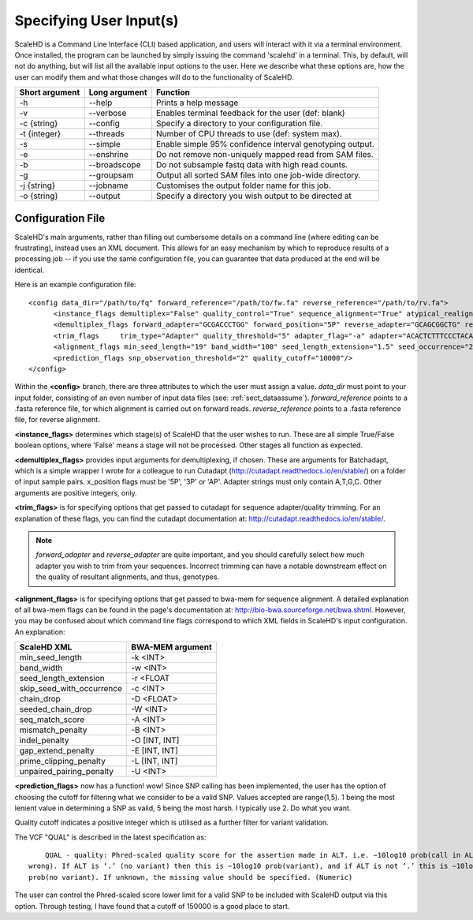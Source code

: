 .. _sect_input:

Specifying User Input(s)
================================

ScaleHD is a Command Line Interface (CLI) based application, and users will interact with it via a terminal environment. Once installed, the program can be launched by simply issuing the command 'scalehd' in a terminal. This, by default, will not do anything, but will list all the available input options to the user. Here we describe what these options are, how the user can modify them and what those changes will do to the functionality of ScaleHD.

+----------------+---------------+---------------------------------------------------------+
| Short argument | Long argument | Function                                                |
+================+===============+=========================================================+
| -h             | --help        | Prints a help message                                   |
+----------------+---------------+---------------------------------------------------------+
| -v             | --verbose     | Enables terminal feedback for the user (def: blank)     |
+----------------+---------------+---------------------------------------------------------+
| -c {string}    | --config      | Specify a directory to your configuration file.         |
+----------------+---------------+---------------------------------------------------------+
| -t {integer}   | --threads     | Number of CPU threads to use (def: system max).         |
+----------------+---------------+---------------------------------------------------------+
| -s             | --simple      | Enable simple 95% confidence interval genotyping output.|
+----------------+---------------+---------------------------------------------------------+
| -e             | --enshrine    | Do not remove non-uniquely mapped read from SAM files.  |
+----------------+---------------+---------------------------------------------------------+
| -b             | --broadscope  | Do not subsample fastq data with high read counts.      |
+----------------+---------------+---------------------------------------------------------+
| -g             | --groupsam    | Output all sorted SAM files into one job-wide directory.|
+----------------+---------------+---------------------------------------------------------+
| -j {string}    | --jobname     | Customises the output folder name for this job.         |
+----------------+---------------+---------------------------------------------------------+
| -o {string}    | --output      | Specify a directory you wish output to be directed at   |
+----------------+---------------+---------------------------------------------------------+

Configuration File
~~~~~~~~~~~~~~~~~~

ScaleHD's main arguments, rather than filling out cumbersome details on a command line (where editing can be frustrating), instead uses an XML document. This allows for an easy mechanism by which to reproduce results of a processing job -- if you use the same configuration file, you can guarantee that data produced at the end will be identical.

Here is an example configuration file:

::

  <config data_dir="/path/to/fq" forward_reference="/path/to/fw.fa" reverse_reference="/path/to/rv.fa">
	<instance_flags demultiplex="False" quality_control="True" sequence_alignment="True" atypical_realignment="True" genotype_prediction="True" snp_calling="True"/>
	<demultiplex_flags forward_adapter="GCGACCCTGG" forward_position="5P" reverse_adapter="GCAGCGGCTG" reverse_position="5P" error_rate="0" min_overlap="10" min_length="" max_length=""/>
	<trim_flags	trim_type="Adapter" quality_threshold="5" adapter_flag="-a" adapter="ACACTCTTTCCCTACACGACGCTCTTCCGATC" error_tolerance="0.5"/>
	<alignment_flags min_seed_length="19" band_width="100" seed_length_extension="1.5" seed_occurrence="20" skip_seed_with_occurrence="500" chain_drop="0.50" seeded_chain_drop="0" seq_match_score="1" mismatch_penalty="4" indel_penalty="6,6" gap_extend_penalty="1,1" prime_clipping_penalty="5,5" unpaired_pairing_penalty="17"/>
	<prediction_flags snp_observation_threshold="2" quality_cutoff="10000"/>
  </config>

Within the **<config>** branch, there are three attributes to which the user must assign a value. *data_dir* must point to your input folder, consisting of an even number of input data files (see: :ref:`sect_dataassume`). *forward_reference* points to a .fasta reference file, for which alignment is carried out on forward reads. *reverse_reference* points to a .fasta reference file, for reverse alignment.

**<instance_flags>** determines which stage(s) of ScaleHD that the user wishes to run. These are all simple True/False boolean options, where 'False' means a stage will not be processed. Other stages all function as expected.

**<demultiplex_flags>** provides input arguments for demultiplexing, if chosen. These are arguments for Batchadapt, which is a simple wrapper I wrote for a colleague to run Cutadapt (http://cutadapt.readthedocs.io/en/stable/) on a folder of input sample pairs. x_position flags must be '5P', '3P' or 'AP'. Adapter strings must only contain A,T,G,C. Other arguments are positive integers, only.

**<trim_flags>** is for specifying options that get passed to cutadapt for sequence adapter/quality trimming. For an explanation of these flags, you can find the cutadapt documentation at: http://cutadapt.readthedocs.io/en/stable/.

.. note::
    *forward_adapter* and *reverse_adapter* are quite important, and you should carefully select how much adapter you wish to trim from your sequences. Incorrect trimming can have a notable downstream effect on the quality of resultant alignments, and thus, genotypes.

**<alignment_flags>** is for specifying options that get passed to bwa-mem for sequence alignment. A detailed explanation of all bwa-mem flags can be found in the page's documentation at: http://bio-bwa.sourceforge.net/bwa.shtml. However, you may be confused about which command line flags correspond to which XML fields in ScaleHD's input configuration. An explanation:

+---------------------------+------------------+
| ScaleHD XML               | BWA-MEM argument |
+===========================+==================+
| min_seed_length           | -k <INT>         |
+---------------------------+------------------+
| band_width                | -w <INT>         |
+---------------------------+------------------+
| seed_length_extension     | -r <FLOAT        |
+---------------------------+------------------+
| skip_seed_with_occurrence | -c <INT>         |
+---------------------------+------------------+
| chain_drop                | -D <FLOAT>       |
+---------------------------+------------------+
| seeded_chain_drop         | -W <INT>         |
+---------------------------+------------------+
| seq_match_score           | -A <INT>         |
+---------------------------+------------------+
| mismatch_penalty          | -B <INT>         |
+---------------------------+------------------+
| indel_penalty             | -O [INT, INT]    |
+---------------------------+------------------+
| gap_extend_penalty        | -E [INT, INT]    |
+---------------------------+------------------+
| prime_clipping_penalty    | -L [INT, INT]    |
+---------------------------+------------------+
| unpaired_pairing_penalty  | -U <INT>         |
+---------------------------+------------------+

**<prediction_flags>** now has a function! wow! Since SNP calling has been implemented, the user has the option of choosing the cutoff for filtering what we consider to be a valid SNP. Values accepted are range(1,5). 1 being the most lenient value in determining a SNP as valid, 5 being the most harsh. I typically use 2. Do what you want.

Quality cutoff indicates a positive integer which is utilised as a further filter for variant validation.

The VCF "QUAL" is described in the latest specification as:

::

	QUAL - quality: Phred-scaled quality score for the assertion made in ALT. i.e. −10log10 prob(call in ALT is
    wrong). If ALT is ‘.’ (no variant) then this is −10log10 prob(variant), and if ALT is not ‘.’ this is −10log10
    prob(no variant). If unknown, the missing value should be specified. (Numeric)

The user can control the Phred-scaled score lower limit for a valid SNP to be included with ScaleHD output via this option. Through testing, I have found that a cutoff of 150000 is a good place to start.
